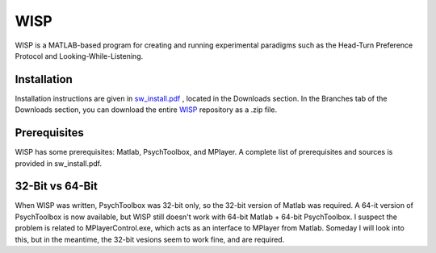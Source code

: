 ====
WISP
====

WISP is a MATLAB-based program for creating and running experimental paradigms such as the Head-Turn Preference Protocol and Looking-While-Listening.


Installation
------------

Installation instructions are given in sw_install.pdf_ , located in the Downloads section.  
In the Branches tab of the Downloads section, you can download the entire WISP_ repository as a .zip file.


Prerequisites
-------------

WISP has some prerequisites: Matlab, PsychToolbox, and MPlayer.  A complete list of prerequisites and sources is provided in sw_install.pdf.


32-Bit vs 64-Bit
----------------
When WISP was written, PsychToolbox was 32-bit only, so the 32-bit version of Matlab was required.  A 64-it version of PsychToolbox is now available, but WISP still doesn't work with 64-bit Matlab + 64-bit PsychToolbox.  I suspect the problem is related to MPlayerControl.exe, which acts as an interface to MPlayer from Matlab.  Someday I will look into this, but in the meantime, the 32-bit vesions seem to work fine, and are required.


.. _sw_install.pdf: https://bitbucket.org/rholson1/wisp/downloads/sw_install.pdf
.. WISP_: https://bitbucket.org/rholson1/wisp/get/default.zip


